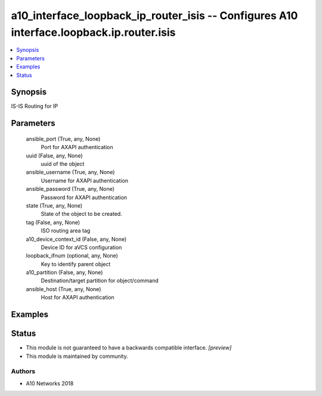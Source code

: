 .. _a10_interface_loopback_ip_router_isis_module:


a10_interface_loopback_ip_router_isis -- Configures A10 interface.loopback.ip.router.isis
=========================================================================================

.. contents::
   :local:
   :depth: 1


Synopsis
--------

IS-IS Routing for IP






Parameters
----------

  ansible_port (True, any, None)
    Port for AXAPI authentication


  uuid (False, any, None)
    uuid of the object


  ansible_username (True, any, None)
    Username for AXAPI authentication


  ansible_password (True, any, None)
    Password for AXAPI authentication


  state (True, any, None)
    State of the object to be created.


  tag (False, any, None)
    ISO routing area tag


  a10_device_context_id (False, any, None)
    Device ID for aVCS configuration


  loopback_ifnum (optional, any, None)
    Key to identify parent object


  a10_partition (False, any, None)
    Destination/target partition for object/command


  ansible_host (True, any, None)
    Host for AXAPI authentication









Examples
--------

.. code-block:: yaml+jinja

    





Status
------




- This module is not guaranteed to have a backwards compatible interface. *[preview]*


- This module is maintained by community.



Authors
~~~~~~~

- A10 Networks 2018

